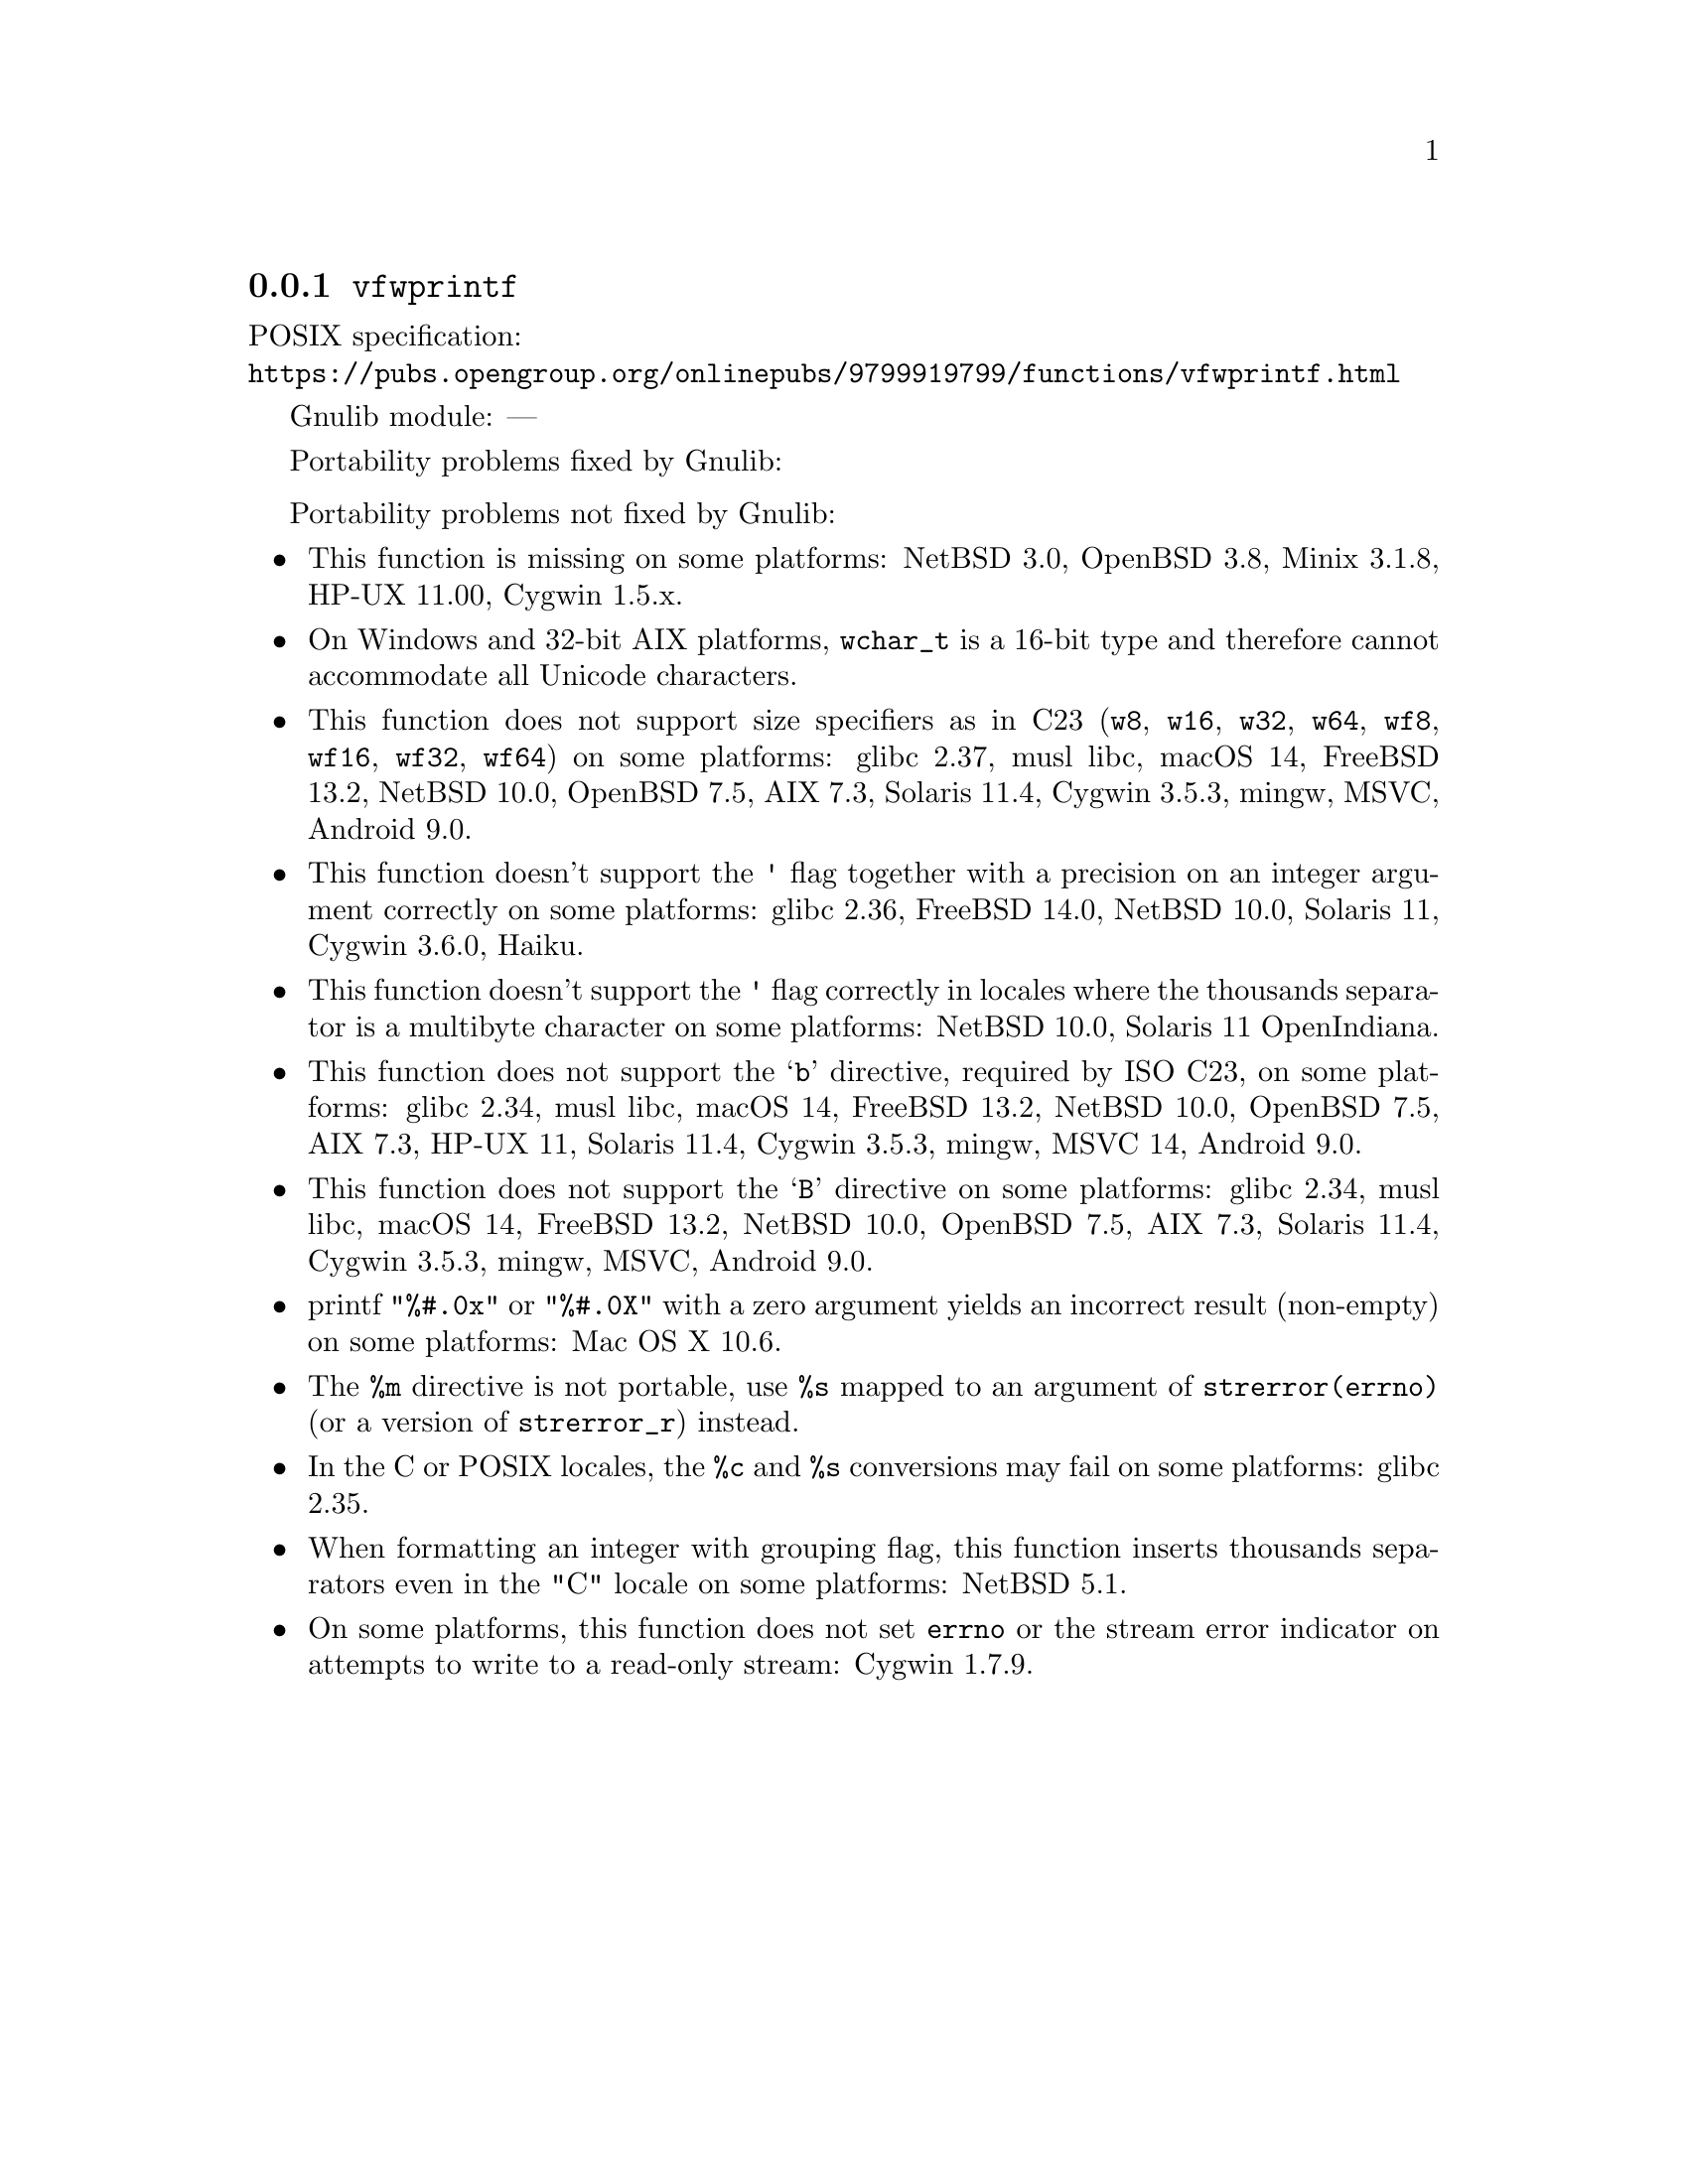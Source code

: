 @node vfwprintf
@subsection @code{vfwprintf}
@findex vfwprintf

POSIX specification:@* @url{https://pubs.opengroup.org/onlinepubs/9799919799/functions/vfwprintf.html}

Gnulib module: ---

Portability problems fixed by Gnulib:
@itemize
@end itemize

Portability problems not fixed by Gnulib:
@itemize
@item
This function is missing on some platforms:
NetBSD 3.0, OpenBSD 3.8, Minix 3.1.8, HP-UX 11.00, Cygwin 1.5.x.
@item
On Windows and 32-bit AIX platforms, @code{wchar_t} is a 16-bit type and therefore cannot
accommodate all Unicode characters.
@item
This function does not support size specifiers as in C23 (@code{w8},
@code{w16}, @code{w32}, @code{w64}, @code{wf8}, @code{wf16}, @code{wf32},
@code{wf64}) on some platforms:
glibc 2.37, musl libc, macOS 14, FreeBSD 13.2, NetBSD 10.0, OpenBSD 7.5, AIX 7.3, Solaris 11.4, Cygwin 3.5.3, mingw, MSVC, Android 9.0.
@item
This function doesn't support the @code{'} flag together with a precision
on an integer argument correctly on some platforms:
glibc 2.36, FreeBSD 14.0, NetBSD 10.0, Solaris 11, Cygwin 3.6.0, Haiku.
@item
This function doesn't support the @code{'} flag correctly in locales where
the thousands separator is a multibyte character on some platforms:
NetBSD 10.0, Solaris 11 OpenIndiana.
@item
This function does not support the @samp{b} directive, required by ISO C23,
on some platforms:
glibc 2.34, musl libc, macOS 14, FreeBSD 13.2, NetBSD 10.0, OpenBSD 7.5,
AIX 7.3, HP-UX 11, Solaris 11.4, Cygwin 3.5.3, mingw, MSVC 14, Android 9.0.
@item
This function does not support the @samp{B} directive on some platforms:
glibc 2.34, musl libc, macOS 14, FreeBSD 13.2, NetBSD 10.0, OpenBSD 7.5, AIX 7.3, Solaris 11.4, Cygwin 3.5.3, mingw, MSVC, Android 9.0.
@item
printf @code{"%#.0x"} or @code{"%#.0X"} with a zero argument yields an
incorrect result (non-empty) on some platforms:
Mac OS X 10.6.
@item
The @code{%m} directive is not portable, use @code{%s} mapped to an
argument of @code{strerror(errno)} (or a version of @code{strerror_r})
instead.
@item
In the C or POSIX locales, the @code{%c} and @code{%s} conversions may fail
on some platforms:
glibc 2.35.
@item
When formatting an integer with grouping flag, this function inserts thousands
separators even in the "C" locale on some platforms:
NetBSD 5.1.
@item
On some platforms, this function does not set @code{errno} or the
stream error indicator on attempts to write to a read-only stream:
Cygwin 1.7.9.
@end itemize
